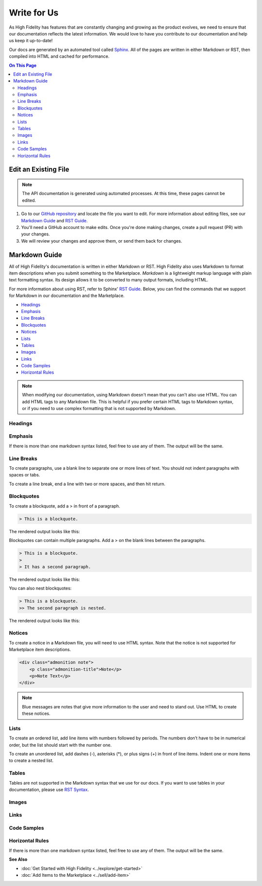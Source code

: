 ######################
Write for Us
######################

As High Fidelity has features that are constantly changing and growing as the product evolves, we need to ensure that our documentation reflects the latest information. We would love to have you contribute to our documentation and help us keep it up-to-date!

Our docs are generated by an automated tool called `Sphinx <http://www.sphinx-doc.org>`_. All of the pages are written in either Markdown or RST, then compiled into HTML and cached for performance. 

.. contents:: On This Page
    :depth: 2

-----------------------------
Edit an Existing File
-----------------------------

.. note:: The API documentation is generated using automated processes. At this time, these pages cannot be edited.  

1. Go to our `GitHub repository <https://github.com/highfidelity/hifi-docs-sphinx>`_ and locate the file you want to edit. For more information about editing files, see our `Markdown Guide <#markdown-guide>`_ and `RST Guide <http://www.sphinx-doc.org/en/master/usage/restructuredtext/basics.html>`_. 
2. You'll need a GitHub account to make edits. Once you're done making changes, create a pull request (PR) with your changes. 
3. We will review your changes and approve them, or send them back for changes. 

----------------------------
Markdown Guide
----------------------------

All of High Fidelity's documentation is written in either Markdown or RST. High Fidelity also uses Markdown to format item descriptions when you submit something to the Marketplace. *Markdown* is a lightweight markup language with plain text formatting syntax. Its design allows it to be converted to many output formats, including HTML. 

For more information about using RST, refer to Sphinx' `RST Guide <http://www.sphinx-doc.org/en/master/usage/restructuredtext/basics.html>`_. Below, you can find the commands that we support for Markdown in our documentation and the Marketplace.

* `Headings`_
* `Emphasis`_
* `Line Breaks`_
* `Blockquotes`_
* `Notices`_
* `Lists`_
* `Tables`_
* `Images`_
* `Links`_
* `Code Samples`_
* `Horizontal Rules`_

.. note:: When modifying our documentation, using Markdown doesn't mean that you can't also use HTML. You can add HTML tags to any Markdown file. This is helpful if you prefer certain HTML tags to Markdown syntax, or if you need to use complex formatting that is not supported by Markdown.

^^^^^^^^^^^^^^^^^^^^^^
Headings
^^^^^^^^^^^^^^^^^^^^^^

.. raw:: html

    <table class="docutils">
    <thead>
      <tr>
        <th>Markdown Syntax</th>
        <th>HTML</th>
        <th>Output</th>
      </tr>
      </thead>
      <tr>
        <td># h1 Heading</td>
        <td>&lt;h1&gt;h1 Heading&lt;/h1&gt;</td>
        <td><h1>h1 Heading</h1></td>
      </tr>
      <tr>
        <td>## h2 Heading</td>
        <td>&lt;h2&gt;h2 Heading&lt;/h2&gt;</td>
        <td><h2>h2 Heading</h2></td>
      </tr>
      <tr>
        <td>### h3 Heading</td>
        <td>&lt;h3&gt;h3 Heading&lt;/h3&gt;</td>
        <td><h3>h3 Heading</h3></td>
      </tr>
    </table>

^^^^^^^^^^^^^^^^^^^
Emphasis  
^^^^^^^^^^^^^^^^^^^
If there is more than one markdown syntax listed, feel free to use any of them. The output will be the same.

.. raw:: html

    <table class="docutils">
    <thead>
      <tr>
        <th class="head">Markdown Syntax</th>
        <th class="head">HTML</th>
        <th class="head">Output</th>
      </tr>
      </thead>
      <tr>
        <td>*italicized text*<br>_italicized text_<br></td>
        <td>&lt;em&gt;italicized text&lt;/em&gt;</td>
        <td><em>italicized text</em></td>
      </tr>
      <tr>
        <td>** bold text**<br>__bold text__</td>
        <td>&lt;strong&gt;bold text&lt;/strong&gt;</td>
        <td><strong>bold text</strong></td>
      </tr>
      <tr>
        <td>***bold AND italicized text***<br>___bold AND italicized text___</td>
        <td>&lt;strong&gt;&lt;em&gt;bold AND italicized text&lt;/em&gt;&lt;/strong&gt;</td>
        <td><strong><em>bold text</em></strong></td>
      </tr>
      <tr>
        <td>​~​~​strikethrough~~</td>
        <td>&lt;del&gt;strikethrough&lt;/del&gt;</td>
        <td><del>strikethrough</del></td>
      </tr>
    </table>
    
^^^^^^^^^^^^^^^^^^^^
Line Breaks
^^^^^^^^^^^^^^^^^^^^

To create paragraphs, use a blank line to separate one or more lines of text. You should not indent paragraphs with spaces or tabs.

To create a line break, end a line with two or more spaces, and then hit return.

.. raw:: html

    <table class="docutils">
    <thead>
      <tr>
        <th class="head">Markdown Syntax</th>
        <th class="head">HTML</th>
        <th class="head">Output</th>
      </tr>
      </thead>
      <tr>
        <td>I really like using Markdown.<br><br>I think I'll use it to format all of my documents from now on.</td>
        <td>&lt;p&gt;I really like using Markdown.&lt;/p&gt;<br>&lt;p&gt;I think I'll use it to format all of my documents from now on.&lt;/p&gt;</td>
        <td>I really like using Markdown.<br><br>I think I'll use it to format all of my documents from now on.</td>
      </tr>
      <tr>
        <td>This is the first line.<br>And this is the second line.</td>
        <td>&lt;p&gt;This is the first line.&lt;br&gt;And this is the second line.&lt;/p&gt;</td>
        <td>This is the first line.<br>And this is the second line.</td>
      </tr>
    </table>

^^^^^^^^^^^^^^^^^^^^
Blockquotes
^^^^^^^^^^^^^^^^^^^^

To create a blockquote, add a > in front of a paragraph.

.. code::

    > This is a blockquote.

The rendered output looks like this:

.. raw:: html

    <blockquote>This is a blockquote</blockquote>

Blockquotes can contain multiple paragraphs. Add a > on the blank lines between the paragraphs.

.. code:: 

    > This is a blockquote. 
    >
    > It has a second paragraph.

The rendered output looks like this:

.. raw:: html

    <blockquote>This is a blockquote.<br><br>It has a second paragraph.</blockquote><p>

You can also nest blockquotes: 

.. code:: 

    > This is a blockquote. 
    >> The second paragraph is nested.

The rendered output looks like this:

.. raw:: html
    
    <blockquote>This is a blockquote.
        <blockquote>The second paragraph is nested.</blockquote>
    </blockquote>

^^^^^^^^^^^^^^^^^^
Notices
^^^^^^^^^^^^^^^^^^

To create a notice in a Markdown file, you will need to use HTML syntax. Note that the notice is not supported for Marketplace item descriptions.


.. code::

    <div class="admonition note">
        <p class="admonition-title">Note</p>
        <p>Note Text</p>
    </div>

.. note:: Blue messages are notes that give more information to the user and need to stand out. Use HTML to create these notices.

^^^^^^^^^^^^^^^^^^
Lists 
^^^^^^^^^^^^^^^^^^

To create an ordered list, add line items with numbers followed by periods. The numbers don’t have to be in numerical order, but the list should start with the number one.  

To create an unordered list, add dashes (-), asterisks (*), or plus signs (+) in front of line items. Indent one or more items to create a nested list.

^^^^^^^^^^^^^^^^^^
Tables
^^^^^^^^^^^^^^^^^^

Tables are not supported in the Markdown syntax that we use for our docs. If you want to use tables in your documentation, please use `RST Syntax <http://www.sphinx-doc.org/en/master/usage/restructuredtext/basics.html>`_.

^^^^^^^^^^^^^^^^^^
Images
^^^^^^^^^^^^^^^^^^

.. raw:: html 

    <table class="docutils">
    <thead>
      <tr>
        <th class="head">Markdown Syntax</th>
        <th class="head">HTML</th>
      </tr>
      </thead>
      <tr>
        <td>![alt text](image.png)</td>
        <td>&lt;img src="image.png" alt="alt text" /&gt;<br></td>
      </tr>
    </table>

^^^^^^^^^^^^^^^^^^^^
Links
^^^^^^^^^^^^^^^^^^^^

.. raw:: html

    <table class="docutils">
    <thead>
      <tr>
        <th class="head">Markdown Syntax</th>
        <th class="head">HTML</th>
        <th class="head">Output</th>
      </tr></thead>
      <tr>
        <td>&lt;https://www.highfidelity.com&gt;</td>
        <td>&lt;a href="https://www.highfidelity.com"&gt;<br>https://www.highfidelity.com<br>&lt;/a&gt;</td>
        <td><a href="https://www.highfidelity.com">https://www.highfidelity.com</a></td>
      </tr>
      <tr>
        <td>[High Fidelity](https://www.highfidelity.com)</td>
        <td>&lt;a href="https://www.highfidelity.com"&gt;High Fidelity&lt;/a&gt;<br></td>
        <td><a href="https://www.highfidelity.com">High Fidelity</a></td>
      </tr>
      <tr>
        <td>&lt;support@highfidelity.io&gt;</td>
        <td>&lt;a href="mailto:support@highfidelity.io"&gt;<br>support@highfidelity.io<br>&lt;/a&gt;</td>
        <td><a href="mailto:support@highfidelity.io">support@highfidelity.io</a></td>
      </tr>
    </table>
    
^^^^^^^^^^^^^^^^^^^^
Code Samples 
^^^^^^^^^^^^^^^^^^^^

.. raw:: html

    <table class="docutils">
    <thead>
      <tr>
        <th class="head">Markdown Syntax</th>
        <th class="head">HTML</th>
        <th class="head">Output</th>
      </tr></thead>
      <tr>
        <td>`inline code`</td>
        <td>&lt;code&gt;inline code&lt;/code&gt;</td>
        <td>Here is some <code>inline code</code>.</td>
      </tr>
      <tr>
        <td>```<br>block<br>of<br>code<br>```</td>
        <td>&lt;pre&gt;block<br>of<br>code&lt;/pre&gt;<br></td>
        <td>
        <div class="highlight"><pre>block<br>of<br>code</pre></div>
        </td>
      </tr>
    </table>

^^^^^^^^^^^^^^^^^^^^^^^
Horizontal Rules
^^^^^^^^^^^^^^^^^^^^^^^

If there is more than one markdown syntax listed, feel free to use any of them. The output will be the same.

.. raw:: html

    <table class="docutils">
    <thead>
      <tr>
        <th class="head">Markdown Syntax</th>
        <th class="head">HTML</th>
        <th class="head">Output</th>
      </tr>
      </thead>
      <tr>
        <td>___<br>---<br>***</td>
        <td>&lt;hr /&gt;</td>
        <td><hr></td>
      </tr>
    </table>
    
**See Also**

+ :doc:`Get Started with High Fidelity <../explore/get-started>`
+ :doc:`Add Items to the Marketplace <../sell/add-item>`